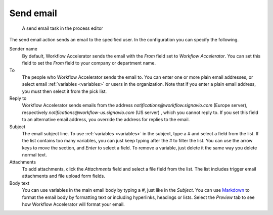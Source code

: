 .. _send-email:

Send email
----------

.. figure:: /_static/images/action-types/email-task.png

   A send email task in the process editor

The send email action sends an email to the specified user.
In the configuration you can specify the following.

Sender name
    By default, Workflow Accelerator sends the email with the `From` field set to *Workflow Accelerator*.
    You can set this field to set the `From` field to your company or department name.

To
    The people who Workflow Accelerator sends the email to.
    You can enter one or more plain email addresses, or select email :ref:`variables <variables>` or users in the organization.
    Note that if you enter a plain email address, you must then select it from the pick list.

Reply to
	Workflow Accelerator sends emails from the address `notifications@workflow.signavio.com` (Europe server), respectively `notifications@workflow-us.signavio.com` (US server) , which you cannot reply to.
	If you set this field to an alternative email address, you override the address for replies to the email.

Subject
    The email subject line.
    To use :ref:`variables <variables>` in the subject, type a `#` and select a field from the list.
    If the list contains too many variables, you can just keep typing after the `#` to filter the list.
    You can use the arrow keys to move the section, and *Enter* to select a field.
    To remove a variable, just delete it the same way you delete normal text.

Attachments
    To add attachments, click the *Attachments* field and select a file field from the list.
    The list includes trigger email attachments and file upload form fields.

Body text
    You can use variables in the main email body by typing a `#`, just like in the *Subject*.
    You can use `Markdown <http://daringfireball.net/projects/markdown/basics>`_ to format the email body by formatting text or including hyperlinks, headings or lists.
    Select the `Preview` tab to see how Workflow Accelerator will format your email.
